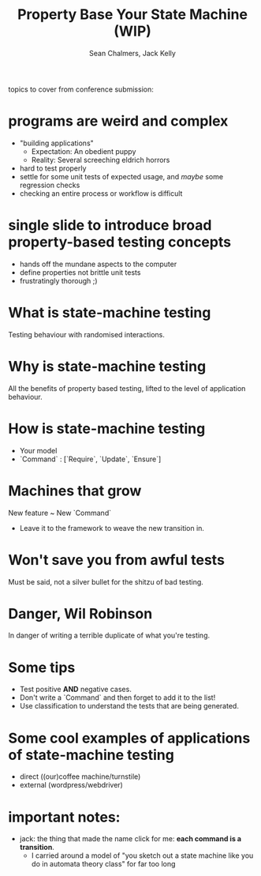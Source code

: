 #+REVEAL_ROOT: https://cdn.jsdelivr.net/reveal.js/3.0.0/
#+OPTIONS: reveal_title_slide:"<h1>%t</h1><h2>%a</h2><h4>Queensland&nbsp;Functional&nbsp;Programming&nbsp;Lab</h4><h3>%e</h3>"
#+OPTIONS: num:nil
#+OPTIONS: toc:nil

#+TITLE: Property Base Your State Machine (WIP)
#+AUTHOR: Sean Chalmers, Jack Kelly

topics to cover from conference submission:

* programs are weird and complex
  - "building applications"
    - Expectation: An obedient puppy
    - Reality: Several screeching eldrich horrors
  - hard to test properly
  - settle for some unit tests of expected usage, and /maybe/ some regression checks
  - checking an entire process or workflow is difficult

* single slide to introduce broad property-based testing concepts
  - hands off the mundane aspects to the computer
  - define properties not brittle unit tests
  - frustratingly thorough ;)

* What is state-machine testing
  Testing behaviour with randomised interactions.

* Why is state-machine testing
  All the benefits of property based testing, lifted to the level of application behaviour.

* How is state-machine testing
  - Your model
  - `Command` : [`Require`, `Update`, `Ensure`]

* Machines that grow
  New feature ~ New `Command`
  - Leave it to the framework to weave the new transition in.

* Won't save you from awful tests
  Must be said, not a silver bullet for the shitzu of bad testing.

* Danger, Wil Robinson
  In danger of writing a terrible duplicate of what you're testing.

* Some tips
  - Test positive *AND* negative cases.
  - Don't write a `Command` and then forget to add it to the list!
  - Use classification to understand the tests that are being generated.

* Some cool examples of applications of state-machine testing
  - direct ((our)coffee machine/turnstile)
  - external (wordpress/webdriver)

* important notes:
  - jack: the thing that made the name click for me: **each command is a transition**.
    - I carried around a model of "you sketch out a state machine like you do in
      automata theory class" for far too long
